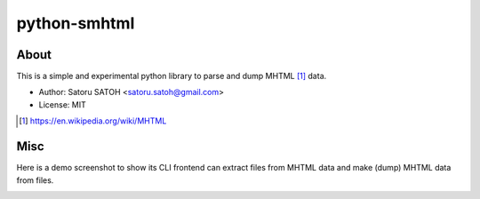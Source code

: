 =================
python-smhtml
=================

About
======

.. .. image:: https://img.shields.io/pypi/v/smhtml.svg
   :target: https://pypi.python.org/pypi/smhtml/
   :alt: [Latest Version]

.. .. image:: https://img.shields.io/pypi/pyversions/smhtml.svg
   :target: https://pypi.python.org/pypi/smhtml/
   :alt: [Python versions]

.. image:: https://api.travis-ci.org/ssato/python-smhtml.png
   :target: https://travis-ci.org/ssato/python-smhtml
   :alt: [Test status]

.. image:: https://coveralls.io/repos/ssato/python-smhtml/badge.png
   :target: https://coveralls.io/r/ssato/python-smhtml
   :alt: [Coverage Status]

.. .. image:: https://landscape.io/github/ssato/python-smhtml/master/landscape.png
   :target: https://landscape.io/github/ssato/python-smhtml/master
   :alt: [Code Health]

This is a simple and experimental python library to parse and dump MHTML [#]_ data.

- Author: Satoru SATOH <satoru.satoh@gmail.com>
- License: MIT

.. [#] https://en.wikipedia.org/wiki/MHTML

Misc
======

Here is a demo screenshot to show its CLI frontend can extract files from MHTML
data and make (dump) MHTML data from files.

.. image:: examples/smhtml_cli-screenshot-0.png

.. vim:sw=2:ts=2:et:
